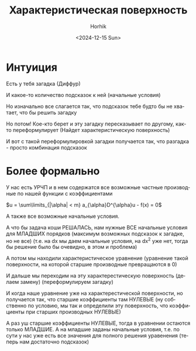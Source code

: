 #+options: ':nil *:t -:t ::t <:t H:3 \n:nil ^:t arch:headline
#+options: author:t broken-links:nil c:nil creator:nil
#+options: d:(not "LOGBOOK") date:t e:t email:nil f:t inline:t
#+options: num:nil p:nil pri:nil prop:nil stat:t tags:t tasks:t tex:t
#+options: timestamp:t title:t toc:t todo:t |:t
#+title: Характеристическая поверхность
#+date: <2024-12-15 Sun>
#+author: Horhik
#+email: horhik@disroot.org
#+language: ru
#+select_tags: export
#+exclude_tags: noexport
#+creator: Emacs 28.2 (Org mode 9.6.11)
#+cite_export:


* Интуиция
Есть у тебя загадка (Диффур)

И какое-то количество подсказок к ней (начальные условия)

Но изначально все слагается так, что подсказок тебе будто бы не хватает, что бы решить загадку

Но потом! Кое-кто берет и эту загадку пересказывает по другому, как-то переформулирует (Найдет характеристическую поверхность)

И вот с такой переформулировкой загадки получается так, что разгадка - просто комбинация подсказок

* Более формально

У нас есть УРЧП и в нем содержатся все возможные частные производные по нашей функции с коэффициентами

$u = \sum\limits_{|\alpha| < m} a_{\alpha}D^{\alpha}u - f(x) = 0$


А также все возможные начальные условия.

А что бы задача коши РЕШАЛАСЬ, нам нужные ВСЕ начальные условия для МЛАДШИХ порядков (максимум возможных подсказок к загадке, но не все) (т.е. на dx мы даем начальные условия, на dx^2 уже нет, тогда бы решение было бы очевидно, в этом и проблема)


А потом мы находили характеристическое уравнение (уравнение такой поверхности, на которой старшие производные превращаются в 0)

И дальше мы переходим на эту характерестическую поверхность (делаем замену) (переформулируем загадку)

И когда наше уравнение уже на характерестической поверхности, но получается так, что старшие коэффициенты там НУЛЕВЫЕ (ну собственно по условию, мы так и определили эту поверхность, что коэффициенты при старших производных НУЛЕВЫЕ)

А раз уш старшие коэффициенты НУЛЕВЫЕ, тогда в уравнении остаются только МЛАДШИЕ.
А на младшие заданы начальные условия, т.е. по сути у нас уже есть все значения для полного решения уравенения (теперь нам достаточно подсказок)

